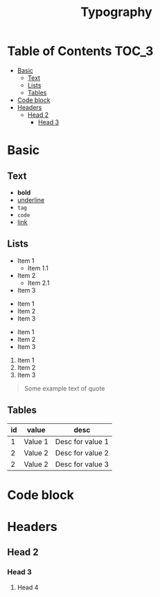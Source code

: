#+TITLE: Typography

* Table of Contents                                                   :TOC_3:
- [[#basic][Basic]]
  - [[#text][Text]]
  - [[#lists][Lists]]
  - [[#tables][Tables]]
- [[#code-block][Code block]]
- [[#headers][Headers]]
  - [[#head-2][Head 2]]
    - [[#head-3][Head 3]]

* Basic

** Text

 - *bold*
 - _underline_
 - =tag=
 - ~code~
 - [[https://google.com][link]]

** Lists

 - Item 1
   * Item 1.1
 - Item 2
   + Item 2.1
 - Item 3


 * Item 1
 * Item 2
 * Item 3


 + Item 1
 + Item 2
 + Item 3


 1. Item 1
 2. Item 2
 3. Item 3



#+begin_quote
 Some example text of quote
#+end_quote

** Tables

| id | value   | desc             |
|----+---------+------------------|
|  1 | Value 1 | Desc for value 1 |
|  2 | Value 2 | Desc for value 2 |
|  2 | Value 2 | Desc for value 3 |

* Code block
* Headers
** Head 2
*** Head 3
**** Head 4

